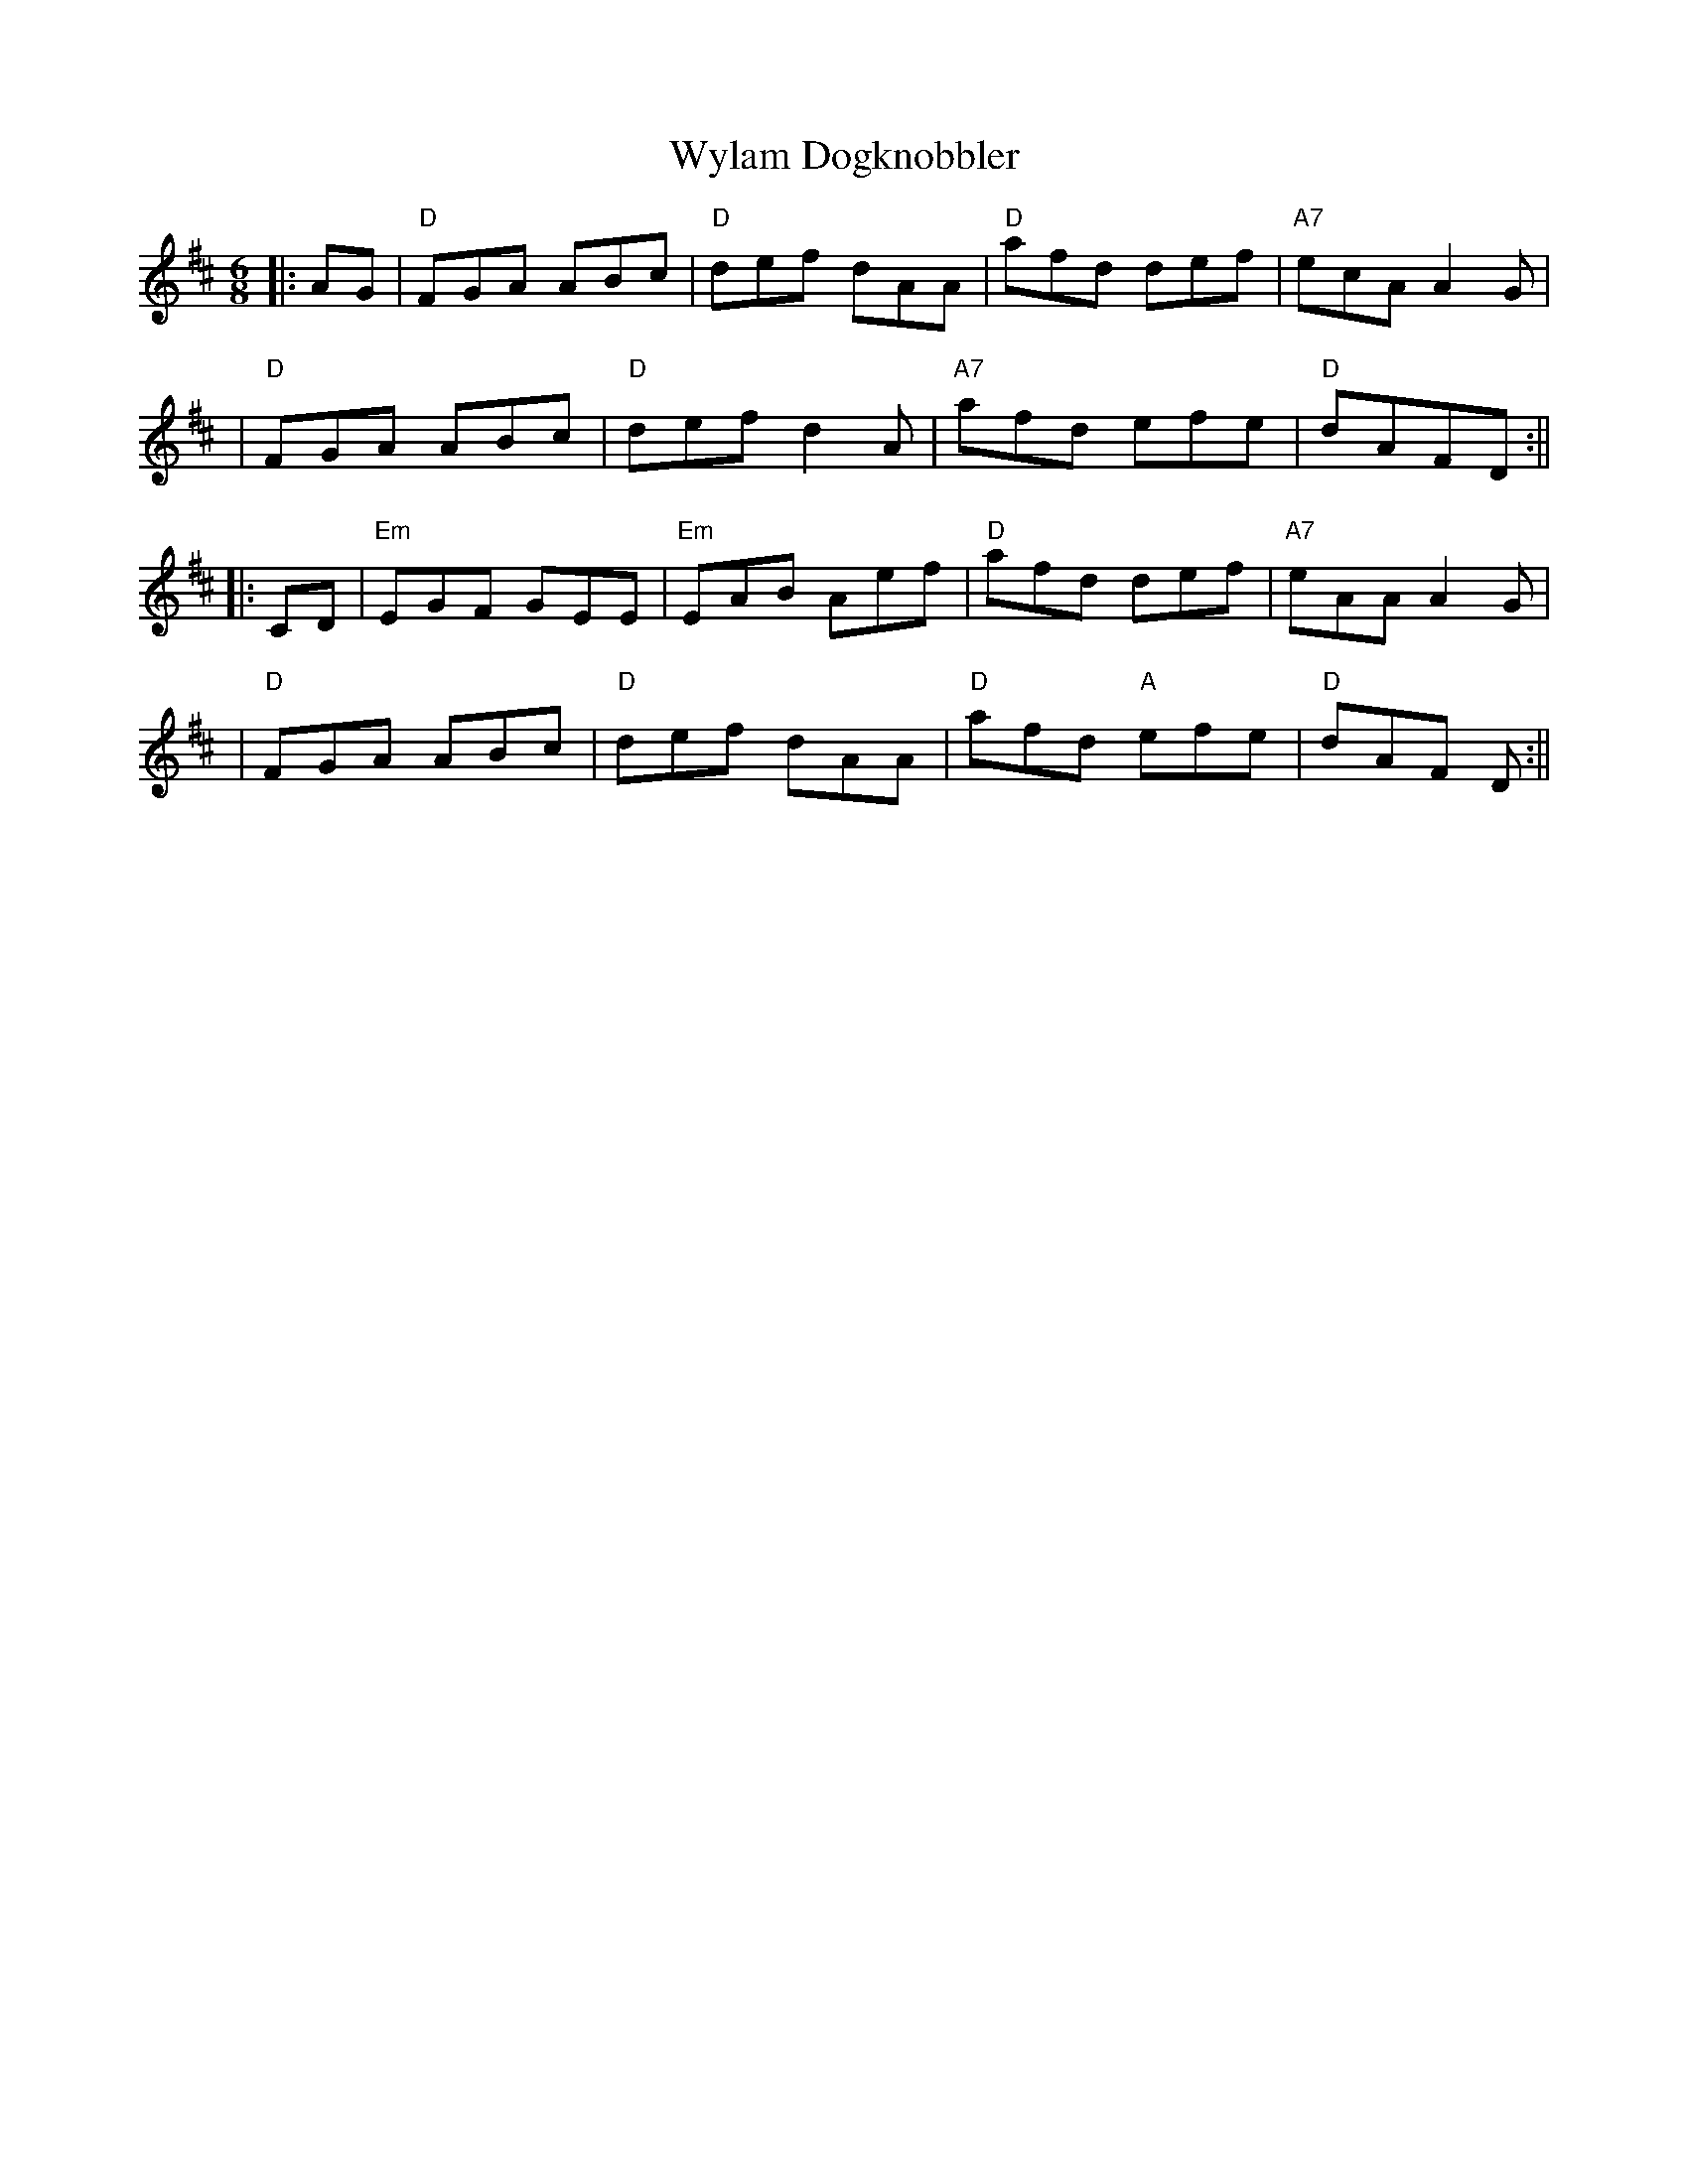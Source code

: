 X: 1
T: Wylam Dogknobbler
Z: Noel Jackson
S: https://thesession.org/tunes/14035#setting25445
R: jig
M: 6/8
L: 1/8
K: Dmaj
||:AG|"D"FGA ABc |"D" def dAA|"D" afd def|"A7" ecA A2G|!
|"D"FGA ABc|"D"def d2A |"A7"afd efe |"D" dAFD:||!
||: CD|"Em"EGF GEE |"Em"EAB Aef |"D" afd def|"A7" eAA A2G|!
|"D" FGA ABc|"D"def dAA |"D" afd "A" efe|"D" dAF D :||!
